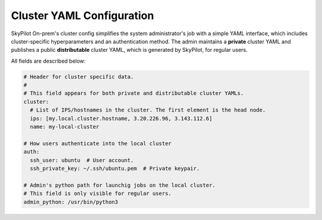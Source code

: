 .. _cluster-config:

Cluster YAML Configuration
=============================

SkyPilot On-prem's cluster config simplifies the system administrator's job with a simple YAML interface, which includes cluster-specific hyperparameters and an authentication method. The admin maintains a **private** cluster YAML and publishes a public **distributable** cluster YAML, which is generated by SkyPilot, for regular users.

All fields are described below:

.. code-block:: yaml

    # Header for cluster specific data.
    #
    # This field appears for both private and distributable cluster YAMLs.
    cluster:
      # List of IPS/hostnames in the cluster. The first element is the head node.
      ips: [my.local.cluster.hostname, 3.20.226.96, 3.143.112.6]
      name: my-local-cluster

    # How users authenticate into the local cluster
    auth:
      ssh_user: ubuntu  # User account.
      ssh_private_key: ~/.ssh/ubuntu.pem  # Private keypair.

    # Admin's python path for launchig jobs on the local cluster.
    # This field is only visible for regular users.
    admin_python: /usr/bin/python3
